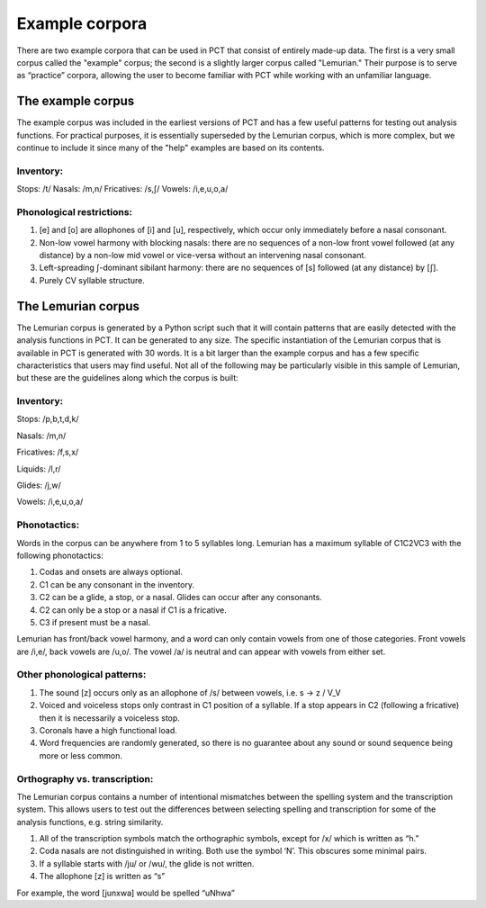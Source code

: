 .. _example_corpora:

*****************
Example corpora
*****************

There are two example corpora that can be used in PCT that consist of
entirely made-up data. The first is a very small corpus called the
"example" corpus; the second is a slightly larger corpus called
"Lemurian." Their purpose is to serve as “practice” corpora, allowing
the user to become familiar with PCT while working with an unfamiliar language.

.. _example:

The example corpus
``````````````````

The example corpus was included in the earliest versions of PCT and has
a few useful patterns for testing out analysis functions. For practical
purposes, it is essentially superseded by the Lemurian corpus, which is
more complex, but we continue to include it since many of the "help"
examples are based on its contents.

Inventory:
----------

Stops: /t/
Nasals: /m,n/
Fricatives: /s,ʃ/
Vowels: /i,e,u,o,a/

Phonological restrictions:
--------------------------

1. [e] and [o] are allophones of [i] and [u], respectively, which occur
   only immediately before a nasal consonant.
2. Non-low vowel harmony with blocking nasals: there are no sequences of
   a non-low front vowel followed (at any distance) by a non-low mid vowel
   or vice-versa without an intervening nasal consonant.
3. Left-spreading ʃ-dominant sibilant harmony: there are no sequences of
   [s] followed (at any distance) by [ʃ].
4. Purely CV syllable structure.

.. _lemurian:

The Lemurian corpus
```````````````````

The Lemurian corpus is generated by a Python script such that it will
contain patterns that are easily detected with the analysis functions in
PCT. It can be generated to any size. The specific instantiation of the
Lemurian corpus that is available in PCT is generated with 30 words. It
is a bit larger than the example corpus and has a few specific characteristics
that users may find useful. Not all of the following may be particularly
visible in this sample of Lemurian, but these are the guidelines along which
the corpus is built:

Inventory:
----------

Stops: /p,b,t,d,k/

Nasals: /m,n/

Fricatives: /f,s,x/

Liquids: /l,r/

Glides: /j,w/

Vowels: /i,e,u,o,a/

Phonotactics:
-------------

Words in the corpus can be anywhere from 1 to 5 syllables long. Lemurian
has a maximum syllable of C1C2VC3 with the following phonotactics:

1. Codas and onsets are always optional.
2. C1 can be any consonant in the inventory.
3. C2 can be a glide, a stop, or a nasal. Glides can occur after any consonants.
4. C2 can only be a stop or a nasal if C1 is a fricative.
5. C3 if present must be a nasal.

Lemurian has front/back vowel harmony, and a word can only contain vowels
from one of those categories. Front vowels are /i,e/, back vowels are /u,o/.
The vowel /a/ is neutral and can appear with vowels from either set.

Other phonological patterns:
----------------------------

1. The sound [z] occurs only as an allophone of /s/ between vowels,
   i.e. s -> z / V_V
2. Voiced and voiceless stops only contrast in C1 position of a syllable.
   If a stop appears in C2 (following a fricative) then it is necessarily
   a voiceless stop.
3. Coronals have a high functional load.
4. Word frequencies are randomly generated, so there is no guarantee
   about any sound or sound sequence being more or less common.

Orthography vs. transcription:
------------------------------

The Lemurian corpus contains a number of intentional mismatches between
the spelling system and the transcription system. This allows users to
test out the differences between selecting spelling and transcription
for some of the analysis functions, e.g. string similarity.

1. All of the transcription symbols match the orthographic symbols,
   except for /x/ which is written as “h.”
2. Coda nasals are not distinguished in writing. Both use the symbol
   ‘N’. This obscures some minimal pairs.
3. If a syllable starts with /ju/ or /wu/, the glide is not written.
4. The allophone [z] is written as “s”

For example, the word [junxwa] would be spelled “uNhwa”

